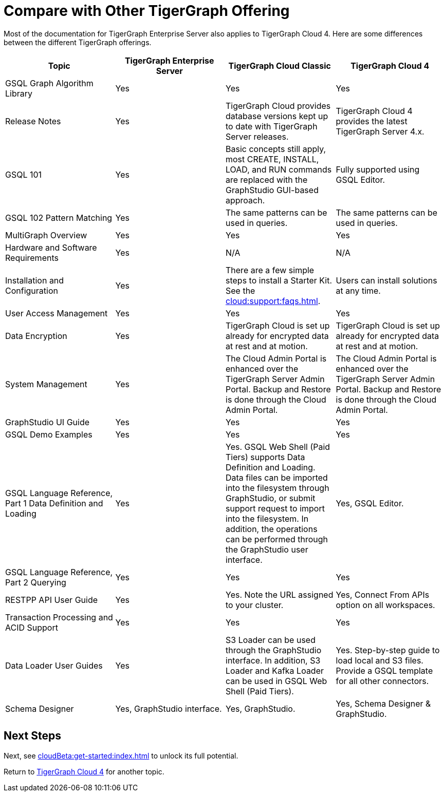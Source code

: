 = Compare with Other TigerGraph Offering

Most of the documentation for TigerGraph Enterprise Server also applies to TigerGraph Cloud 4.
Here are some differences between the different TigerGraph offerings.
|===
| Topic | TigerGraph Enterprise Server | TigerGraph Cloud Classic | TigerGraph Cloud 4

| GSQL Graph Algorithm Library
| Yes
| Yes
| Yes

| Release Notes
| Yes
| TigerGraph Cloud provides database versions kept up to date with TigerGraph Server releases.
| TigerGraph Cloud 4 provides the latest TigerGraph Server 4.x.

| GSQL 101
| Yes
| Basic concepts still apply, most CREATE, INSTALL, LOAD, and RUN commands are replaced with the GraphStudio GUI-based approach.
| Fully supported using GSQL Editor.

| GSQL 102 Pattern Matching
| Yes
| The same patterns can be used in queries.
| The same patterns can be used in queries.

| MultiGraph Overview
| Yes
| Yes
| Yes

| Hardware and Software Requirements
| Yes
| N/A
| N/A

| Installation and Configuration
| Yes
| There are a few simple steps to install a Starter Kit.  See the xref:cloud:support:faqs.adoc[].
| Users can install solutions at any time.

| User Access Management
| Yes
| Yes
| Yes

| Data Encryption
| Yes
| TigerGraph Cloud is set up already for encrypted data at rest and at motion.
| TigerGraph Cloud is set up already for encrypted data at rest and at motion.

| System Management
| Yes
| The Cloud Admin Portal is enhanced over the TigerGraph Server Admin Portal.  Backup and Restore is done through the Cloud Admin Portal.
| The Cloud Admin Portal is enhanced over the TigerGraph Server Admin Portal. Backup and Restore is done through the Cloud Admin Portal.

| GraphStudio UI Guide
| Yes
| Yes
| Yes

| GSQL Demo Examples
| Yes
| Yes
| Yes

| GSQL Language Reference, Part 1 Data Definition and Loading
| Yes
| Yes. GSQL Web Shell (Paid Tiers) supports Data Definition and Loading. Data files can be imported into the filesystem through GraphStudio, or submit support request to import into the filesystem. In addition, the operations can be performed through the GraphStudio user interface.
| Yes, GSQL Editor.

| GSQL Language Reference, Part 2 Querying
| Yes
| Yes
| Yes

| RESTPP API User Guide
| Yes
| Yes. Note the URL assigned to your cluster.
| Yes, Connect From APIs option on all workspaces.

| Transaction Processing and ACID Support
| Yes
| Yes
| Yes

| Data Loader User Guides
| Yes
| S3 Loader can be used through the GraphStudio interface. In addition, S3 Loader and Kafka Loader can be used in GSQL Web Shell (Paid Tiers).
| Yes. Step-by-step guide to load local and S3 files. Provide a GSQL template for all other connectors.

| Schema Designer
| Yes, GraphStudio interface.
| Yes, GraphStudio.
| Yes, Schema Designer & GraphStudio.
|===

== Next Steps

Next, see xref:cloudBeta:get-started:index.adoc[] to unlock its full potential.

Return to xref:cloudBeta:overview:index.adoc[TigerGraph Cloud 4] for another topic.
